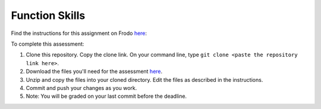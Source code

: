Function Skills
===============

Find the instructions for this assignment on Frodo 
`here <http://fellowship.hackbrightacademy.com/materials/skills/functions/>`_:

To complete this assessment:

#. Clone this repository. Copy the clone link. On your command line, type ``git clone <paste the repository link here>``. 

#. Download the files you'll need for the assessment `here <http://fellowship.hackbrightacademy.com/materials/skills/functions.zip>`_.

#. Unzip and copy the files into your cloned directory. Edit the files as described in the instructions. 

#. Commit and push your changes as you work. 

#. Note: You will be graded on your last commit before the deadline. 

